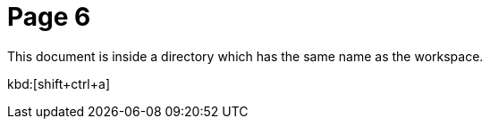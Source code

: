 = Page 6

This document is inside a directory which has the same name as the workspace.

kbd:[shift+ctrl+a]